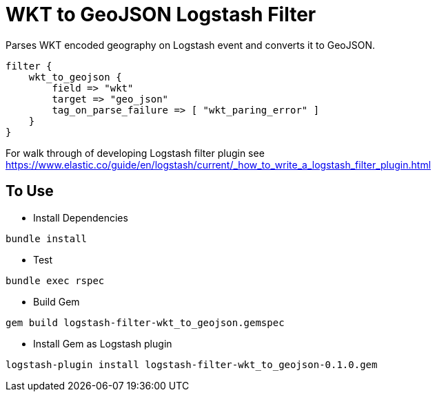 = WKT to GeoJSON Logstash Filter =

Parses WKT encoded geography on Logstash event and converts it to GeoJSON.

[source,logstash]
----
filter {
    wkt_to_geojson {
        field => "wkt"
        target => "geo_json"
        tag_on_parse_failure => [ "wkt_paring_error" ]
    }
}
----

For walk through of developing Logstash filter plugin see https://www.elastic.co/guide/en/logstash/current/_how_to_write_a_logstash_filter_plugin.html

== To Use ==

- Install Dependencies

[source,sh]
----
bundle install
----

- Test

[source,sh]
----
bundle exec rspec
----

- Build Gem

[source,sh]
----
gem build logstash-filter-wkt_to_geojson.gemspec
----

- Install Gem as Logstash plugin

[source,sh]
----
logstash-plugin install logstash-filter-wkt_to_geojson-0.1.0.gem
----
